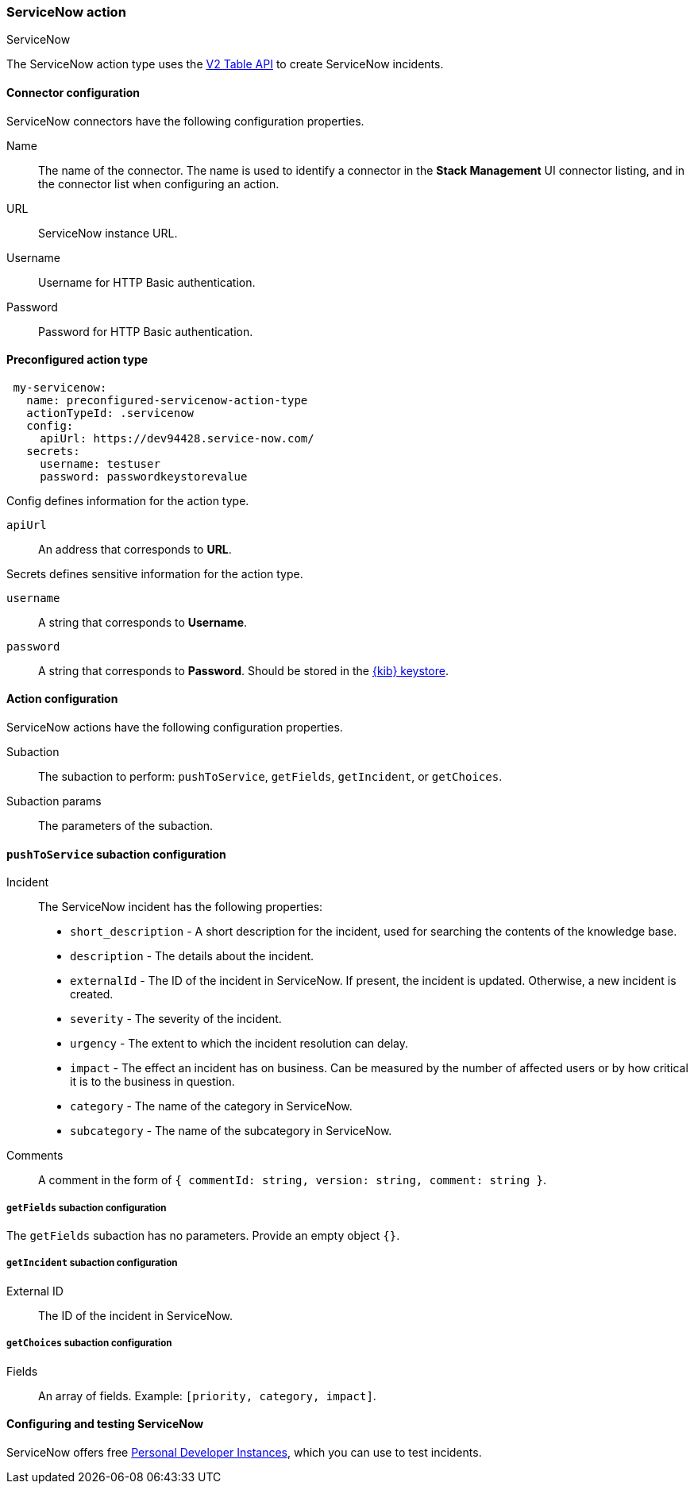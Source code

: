 [role="xpack"]
[[servicenow-action-type]]
=== ServiceNow action
++++
<titleabbrev>ServiceNow</titleabbrev>
++++

The ServiceNow action type uses the https://developer.servicenow.com/app.do#!/rest_api_doc?v=orlando&id=c_TableAPI[V2 Table API] to create ServiceNow incidents.

[float]
[[servicenow-connector-configuration]]
==== Connector configuration

ServiceNow connectors have the following configuration properties.

Name::      The name of the connector. The name is used to identify a  connector in the **Stack Management** UI connector listing, and in the connector list when configuring an action.
URL::       ServiceNow instance URL.
Username::  Username for HTTP Basic authentication.
Password::  Password for HTTP Basic authentication.

[float]
[[Preconfigured-servicenow-configuration]]
==== Preconfigured action type

[source,text]
--
 my-servicenow:
   name: preconfigured-servicenow-action-type
   actionTypeId: .servicenow
   config:
     apiUrl: https://dev94428.service-now.com/
   secrets:
     username: testuser
     password: passwordkeystorevalue
--

Config defines information for the action type.

`apiUrl`:: An address that corresponds to *URL*.

Secrets defines sensitive information for the action type.

`username`:: A string that corresponds to *Username*.
`password`::  A string that corresponds to *Password*. Should be stored in the <<creating-keystore, {kib} keystore>>.

[float]
[[servicenow-action-configuration]]
==== Action configuration

ServiceNow actions have the following configuration properties.

Subaction::        The subaction to perform: `pushToService`, `getFields`, `getIncident`, or `getChoices`.
Subaction params:: The parameters of the subaction.

==== `pushToService` subaction configuration

Incident:: The ServiceNow incident has the following properties:
* `short_description` - A short description for the incident, used for searching the contents of the knowledge base.
* `description` - The details about the incident.
* `externalId` - The ID of the incident in ServiceNow. If present, the incident is updated. Otherwise, a new incident is created.
* `severity` - The severity of the incident.
* `urgency` - The extent to which the incident resolution can delay.
* `impact` - The effect an incident has on business. Can be measured by the number of affected users or by how critical it is to the business in question.
* `category` - The name of the category in ServiceNow.
* `subcategory` - The name of the subcategory in ServiceNow.
Comments:: A comment in the form of `{ commentId: string, version: string, comment: string }`.

===== `getFields` subaction configuration

The `getFields` subaction has no parameters. Provide an empty object `{}`.

===== `getIncident` subaction configuration

External ID:: The ID of the incident in ServiceNow.

===== `getChoices` subaction configuration

Fields:: An array of fields. Example: `[priority, category, impact]`.

[[configuring-servicenow]]
==== Configuring and testing ServiceNow

ServiceNow offers free https://developer.servicenow.com/dev.do#!/guides/madrid/now-platform/pdi-guide/obtaining-a-pdi[Personal Developer Instances], which you can use to test incidents.
